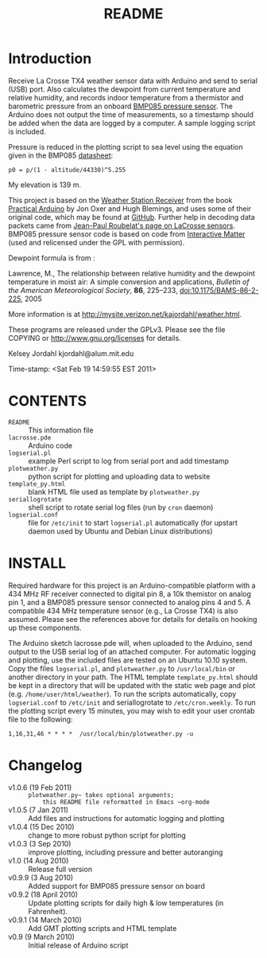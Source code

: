 #+TITLE: README
#+OPTIONS: num:nil toc:nil

* Introduction

Receive La Crosse TX4 weather sensor data with Arduino and send to
serial (USB) port.  Also calculates the dewpoint from current
temperature and relative humidity, and records indoor temperature from
a thermistor and barometric pressure from an onboard [[http://www.sparkfun.com/products/9694][BMP085 pressure
sensor]].  The Arduino does not output the time of measurements, so a
timestamp should be added when the data are logged by a computer.  A
sample logging script is included.

Pressure is reduced in the plotting script to sea level using the
equation given in the BMP085 [[http://www.bosch-sensortec.com/content/language1/downloads/BST-BMP085-DS000-05.pdf][datasheet]]:
: p0 = p/(1 - altitude/44330)^5.255

My elevation is 139 m.

This project is based on the [[http://www.practicalarduino.com/projects/weather-station-receiver][Weather Station Receiver]] from the book
[[http://www.practicalarduino.com/about][Practical Arduino]] by Jon Oxer and Hugh Blemings, and uses
some of their original code, which may be found at [[http://github.com/practicalarduino/WeatherStationReceiver][GitHub]].  Further
help in decoding data packets came from [[http://www.f6fbb.org/domo/sensors/tx3_th.php][Jean-Paul Roubelat's page on
LaCrosse sensors]]. BMP085 pressure sensor code is based on code from
[[http://interactive-matter.org/2009/12/arduino-barometric-pressure-sensor-bmp085][Interactive Matter]] (used and relicensed under the GPL with
permission).

Dewpoint formula is from :

Lawrence, M., The relationship between relative humidity and the
   dewpoint temperature in moist air: A simple conversion and
   applications, /Bulletin of the American Meteorological Society/,
   *86*, 225--233, [[http://dx.doi.org/10.1175/BAMS-86-2-225][doi:10.1175/BAMS-86-2-225]], 2005

More information is at [[http://mysite.verizon.net/kajordahl/weather.html]].

These programs are released under the GPLv3.  Please see the file COPYING
or [[http://www.gnu.org/licenses]] for details.

Kelsey Jordahl
kjordahl@alum.mit.edu

Time-stamp: <Sat Feb 19 14:59:55 EST 2011>

* CONTENTS
- ~README~ ::		 This information file
- ~lacrosse.pde~ :: Arduino code
- ~logserial.pl~ :: example Perl script to log from serial port and add timestamp
- ~plotweather.py~ :: python script for plotting and uploading data to website
- ~template_py.html~ :: blank HTML file used as template by ~plotweather.py~
- ~seriallogrotate~ :: shell script to rotate serial log files (run by
     ~cron~ daemon)
- ~logserial.conf~ :: file for ~/etc/init~ to start ~logserial.pl~
                    automatically (for upstart daemon used by Ubuntu
                    and Debian Linux distributions)

* INSTALL

Required hardware for this project is an Arduino-compatible platform
with a 434 MHz RF receiver connected to digital pin 8, a 10k themistor
on analog pin 1, and a BMP085 pressure sensor connected to analog pins
4 and 5.  A compatible 434 MHz temperature sensor (e.g., La Crosse
TX4) is also assumed.  Please see the references above for details for
details on hooking up these components.

The Arduino sketch lacrosse.pde will, when uploaded to the Arduino,
send output to the USB serial log of an attached computer.  For
automatic logging and plotting, use the included files are tested on
an Ubuntu 10.10 system.  Copy the files ~logserial.pl~, and
~plotweather.py~ to ~/usr/local/bin~ or another directory in your
path.  The HTML template ~template_py.html~ should be kept in a
directory that will be updated with the static web page and plot
(e.g. ~/home/user/html/weather~).  To run the scripts automatically,
copy ~logserial.conf~ to ~/etc/init~ and seriallogrotate to
~/etc/cron.weekly~.  To run the plotting script every 15 minutes, you
may wish to edit your user crontab file to the following:
: 1,16,31,46 * * * *  /usr/local/bin/plotweather.py -u

* Changelog

- v1.0.6 (19 Feb 2011) :: ~plotweather.py~ takes optional arguments;
     this README file reformatted in Emacs ~org-mode~
- v1.0.5 (7 Jan 2011) :: Add files and instructions for automatic
     logging and plotting
- v1.0.4 (15 Dec 2010) :: change to more robust python script for plotting
- v1.0.3 (3 Sep 2010) :: improve plotting, including pressure and
     better autoranging
- v1.0 (14 Aug 2010) :: Release full version
- v0.9.9 (3 Aug 2010) :: Added support for BMP085 pressure sensor on board
- v0.9.2 (18 April 2010) :: Update plotting scripts for daily high & low
  	       temperatures (in Fahrenheit).
- v0.9.1 (14 March 2010) :: Add GMT plotting scripts and HTML template
- v0.9 (9 March 2010) :: Initial release of Arduino script
